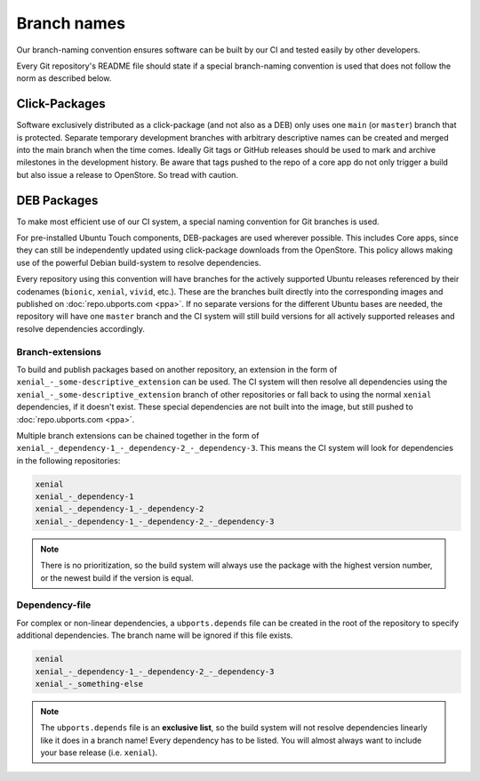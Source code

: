 .. _branch-naming:

Branch names
============

Our branch-naming convention ensures software can be built by our CI and tested easily by other developers.

Every Git repository's README file should 
state if a special branch-naming convention is used that does not follow the norm as described below.

Click-Packages
--------------

Software exclusively distributed as a click-package (and not also as a DEB) only uses one ``main`` (or ``master``) branch that is protected. Separate temporary development branches with arbitrary descriptive names can be created and merged into the main branch when the time comes. Ideally Git tags or GitHub releases should be used to mark and archive milestones in the development history.
Be aware that tags pushed to the repo of a core app do not only trigger a build but also issue a release to OpenStore.
So tread with caution.

DEB Packages
------------

To make most efficient use of our CI system, a special naming convention for Git branches is used.

For pre-installed Ubuntu Touch components, DEB-packages are used wherever possible. This includes Core apps, since they can still be independently updated using click-package downloads from the OpenStore. This policy allows making use of the powerful Debian build-system to resolve dependencies.

Every repository using this convention will have branches for the actively supported Ubuntu releases referenced by their codenames (``bionic``, ``xenial``, ``vivid``, etc.). These are the branches built directly into the corresponding images and published on :doc:`repo.ubports.com <ppa>`. If no separate versions for the different Ubuntu bases are needed, the repository will have one ``master`` branch and the CI system will still build versions for all actively supported releases and resolve dependencies accordingly.

Branch-extensions
^^^^^^^^^^^^^^^^^

To build and publish packages based on another repository, an extension in the form of  ``xenial_-_some-descriptive_extension`` can be used. The CI system will then resolve all dependencies using the ``xenial_-_some-descriptive_extension`` branch of other repositories or fall back to using the normal ``xenial`` dependencies, if it doesn't exist. These special dependencies are not built into the image, but still pushed to :doc:`repo.ubports.com <ppa>`.

Multiple branch extensions can be chained together in the form of ``xenial_-_dependency-1_-_dependency-2_-_dependency-3``. This means the CI system will look for dependencies in the following repositories:

.. code-block:: text

    xenial
    xenial_-_dependency-1
    xenial_-_dependency-1_-_dependency-2
    xenial_-_dependency-1_-_dependency-2_-_dependency-3

.. note::

    There is no prioritization, so the build system will always use the package with the highest version number, or the newest build if the version is equal.

Dependency-file
^^^^^^^^^^^^^^^

For complex or non-linear dependencies, a ``ubports.depends`` file can be created in the root of the repository to specify additional dependencies. The branch name will be ignored if this file exists.

.. code-block:: text

    xenial
    xenial_-_dependency-1_-_dependency-2_-_dependency-3
    xenial_-_something-else

.. note::

    The ``ubports.depends`` file is an **exclusive list**, so the build system will not resolve dependencies linearly like it does in a branch name! Every dependency has to be listed. You will almost always want to include your base release (i.e. ``xenial``).
